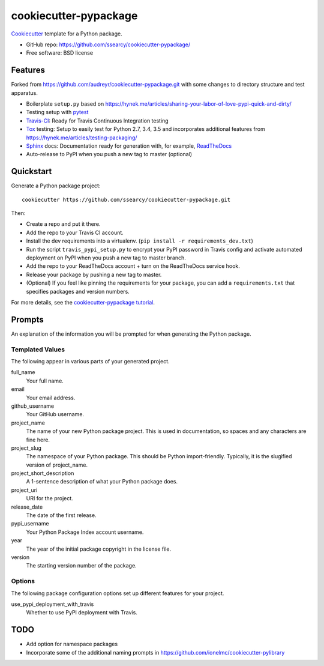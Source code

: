 ======================
cookiecutter-pypackage
======================

.. image:: https://img.shields.io/travis/ssearcy/cookiecutter-pypackage.svg
   :target: https://travis-ci.org/ssearcy/cookiecutter-pypackage

Cookiecutter_ template for a Python package.

* GitHub repo: https://github.com/ssearcy/cookiecutter-pypackage/
* Free software: BSD license

Features
--------

Forked from https://github.com/audreyr/cookiecutter-pypackage.git
with some changes to directory structure and test apparatus.

* Boilerplate ``setup.py`` based on
  https://hynek.me/articles/sharing-your-labor-of-love-pypi-quick-and-dirty/
* Testing setup with pytest_
* Travis-CI_: Ready for Travis Continuous Integration testing
* Tox_ testing: Setup to easily test for Python 2.7, 3.4, 3.5 and incorporates
  additional features from https://hynek.me/articles/testing-packaging/
* Sphinx_ docs: Documentation ready for generation with, for example, ReadTheDocs_
* Auto-release to PyPI when you push a new tag to master (optional)

.. _Cookiecutter: https://github.com/audreyr/cookiecutter


Quickstart
----------

Generate a Python package project::

    cookiecutter https://github.com/ssearcy/cookiecutter-pypackage.git

Then:

* Create a repo and put it there.
* Add the repo to your Travis CI account.
* Install the dev requirements into a virtualenv. (``pip install -r requirements_dev.txt``)
* Run the script ``travis_pypi_setup.py`` to encrypt your PyPI password in Travis config
  and activate automated deployment on PyPI when you push a new tag to master branch.
* Add the repo to your ReadTheDocs account + turn on the ReadTheDocs service hook.
* Release your package by pushing a new tag to master.
* (Optional) If you feel like pinning the requirements for your package, you can
  add a ``requirements.txt`` that specifies packages and version numbers.

For more details, see the `cookiecutter-pypackage tutorial`_.

.. _`cookiecutter-pypackage tutorial`: http://cookiecutter-pypackage.readthedocs.org/en/latest/tutorial.html


Prompts
-------

An explanation of the information you will be prompted for when generating the Python package.

Templated Values
^^^^^^^^^^^^^^^^

The following appear in various parts of your generated project.

full_name
    Your full name.

email
    Your email address.

github_username
    Your GitHub username.

project_name
    The name of your new Python package project. This is used in documentation, so spaces and any characters are fine here.

project_slug
    The namespace of your Python package. This should be Python import-friendly. Typically, it is the slugified version of project_name.

project_short_description
    A 1-sentence description of what your Python package does.

project_uri
    URI for the project.

release_date
    The date of the first release.

pypi_username
    Your Python Package Index account username.

year
    The year of the initial package copyright in the license file.

version
    The starting version number of the package.

Options
^^^^^^^

The following package configuration options set up different features for your project.

use_pypi_deployment_with_travis
    Whether to use PyPI deployment with Travis.


TODO
----

* Add option for namespace packages
* Incorporate some of the additional naming prompts in
  https://github.com/ionelmc/cookiecutter-pylibrary


.. _pytest: http://pytest.org/latest/
.. _Travis-CI: http://travis-ci.org/
.. _Tox: http://testrun.org/tox/
.. _Sphinx: http://sphinx-doc.org/
.. _ReadTheDocs: https://readthedocs.org/
